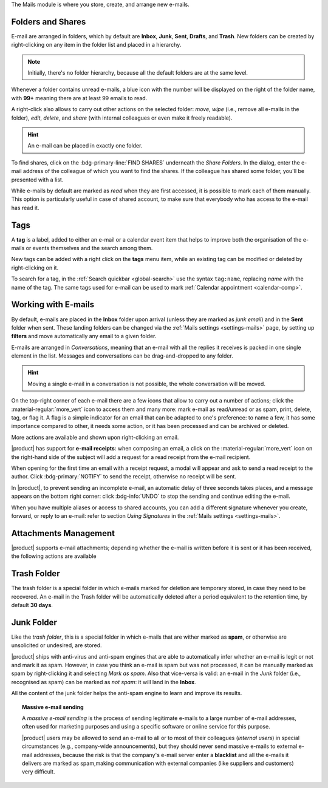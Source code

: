 .. SPDX-FileCopyrightText: 2022 Zextras <https://www.zextras.com/>
..
.. SPDX-License-Identifier: CC-BY-NC-SA-4.0

The Mails module is where you store, create, and arrange new e-mails.

.. _mail-folders:

Folders and Shares
------------------

E-mail are arranged in folders, which by default are **Inbox**,
**Junk**, **Sent**, **Drafts**, and **Trash**. New folders can be
created by right-clicking on any item in the folder list and placed in
a hierarchy. 

.. note:: Initially, there's no folder hierarchy, because all the
   default folders are at the same level.

Whenever a folder contains unread e-mails, a blue icon with the number
will be displayed on the right of the folder name, with **99+**
meaning there are at least 99 emails to read.

A right-click also allows to carry out other actions on the selected
folder: *move*, *wipe* (i.e., remove all e-mails in the folder),
*edit*, *delete*, and *share* (with internal colleagues or even make
it freely readable).

.. hint:: An e-mail can be placed in exactly one folder.
          
To find shares, click on the :bdg-primary-line:`FIND SHARES`
underneath the `Share Folders`. In the dialog, enter the e-mail
address of the colleague of which you want to find the shares. If the
colleague has shared some folder, you'll be presented with a list.

While e-mails by default are marked as *read* when they are first
accessed, it is possible to mark each of them manually. This option is
particularly useful in case of shared account, to make sure that
everybody who has access to the e-mail has read it.


.. _mail-tags:

Tags
----

A **tag** is a label, added to either an e-mail or a calendar event
item that helps to improve both the organisation of the e-mails or
events themselves and the search among them.

New tags can be added with a right click on the **tags** menu item,
while an existing tag can be modified or deleted by right-clicking on
it.

To search for a tag, in the :ref:`Search quickbar <global-search>` use
the syntax ``tag:name``, replacing *name* with the name of the
tag. The same tags used for e-mail can be used to mark :ref:`Calendar
appointment <calendar-comp>`.

.. _mail-working:

Working with E-mails
--------------------

By default, e-mails are placed in the **Inbox** folder upon arrival
(unless they are marked as *junk email*) and in the **Sent** folder
when sent. These landing folders can be changed via the :ref:`Mails
settings <settings-mails>` page, by setting up **filters** and move
automatically any email to a given folder.

E-mails are arranged in *Conversations*, meaning that an e-mail with
all the replies it receives is packed in one single element in the
list. Messages and conversations can be drag-and-dropped to any
folder.

.. hint:: Moving a single e-mail in a conversation is not possible,
   the whole conversation will be moved.
   
On the top-right corner of each e-mail there are a few icons that
allow to carry out a number of actions; click the
:material-regular:`more_vert` icon to access them and many more: mark
e-mail as read/unread or as spam, print, delete, tag, or flag it. A
flag is a simple indicator for an email that can be adapted to one's
preference: to name a few, it has some importance compared to other,
it needs some action, or it has been processed and can be archived or
deleted.

More actions are available and shown upon right-clicking an email.

|product| has support for **e-mail receipts**: when composing an
email, a click on the :material-regular:`more_vert` icon on the
right-hand side of the subject will add a request for a read receipt
from the e-mail recipient.

When opening for the first time an email with a receipt request, a
modal will appear and ask to send a read receipt to the author. Click
:bdg-primary:`NOTIFY` to send the receipt, otherwise no receipt will
be sent.

In |product|, to prevent sending an incomplete e-mail, an automatic
delay of three seconds takes places, and a message appears on the
bottom right corner: click :bdg-info:`UNDO` to stop the sending and
continue editing the e-mail.

When you have multiple aliases or access to shared accounts, you can
add a different signature whenever you create, forward, or reply to an
e-mail: refer to section *Using Signatures* in the :ref:`Mails
settings <settings-mails>`.

.. _mail-attachments:

Attachments Management
----------------------

|product| supports e-mail attachments; depending whether the e-mail is
written before it is sent or it has been received, the following
actions are available

.. grid:: 1 1 2 2
   :gutter: 3

   .. grid-item-card::
      :columns: 4

      Composing an e-mail
      ^^^^

      While composing an e-mail, any file can be added as an
      attachment for either a local directory on the workstation or on
      the user's personal storage on |file|.
   
   .. grid-item-card::
      :columns: 4
		
      Inline Attachments
      ^^^^^

      Images on the local workstation can be included as inline
      attachments in the body of the e-mails, using the button in the
      bar above the editor to select them.
      
   .. grid-item-card::
      :columns: 4

      Receiving an e-mail
      ^^^^^

      When receiving an e-mail with attachments, the user has the
      option to either download the file to a local directory on the
      workstation, or to save it in the user's personal's storage on
      |file|.
      

.. _mail-trash-folder:

Trash Folder
------------

The trash folder is a special folder in which e-mails marked for
deletion are temporary stored, in case they need to be recovered.
An e-mail in the Trash folder will be automatically deleted after a
period equivalent to the retention time, by default **30 days**.

.. _mail-junk-folder:

Junk Folder
-----------

Like the *trash folder*, this is a special folder in which e-mails
that are wither marked as **spam**, or otherwise are unsolicited or
undesired, are stored.

|product| ships with anti-virus and anti-spam engines that are able to
automatically infer whether an e-mail is legit or not and mark it as
spam. However, in case you think an e-mail is spam but was not
processed, it can be manually marked as spam by right-clicking it and
selecting *Mark as spam*. Also that vice-versa is valid: an e-mail in
the *Junk* folder (i.e., recognised as spam) can be marked as *not
spam*: it will land in the **Inbox**.

All the content of the junk folder helps the anti-spam engine to learn
and improve its results.

.. topic:: Massive e-mail sending

   A *massive e-mail sending* is the process of sending legitimate
   e-mails to a large number of e-mail addresses, often used for
   marketing purposes and using a specific software or online service
   for this purpose.

   |product| users may be allowed to send an e-mail to all or to most
   of their colleagues (*internal users*) in special circumstances
   (e.g., company-wide announcements), but they should never send
   massive e-mails to external e-mail addresses, because the risk is
   that the company's e-mail server enter a **blacklist** and all the
   e-mails it delivers are marked as spam,making communication with
   external companies (like suppliers and customers) very difficult.

